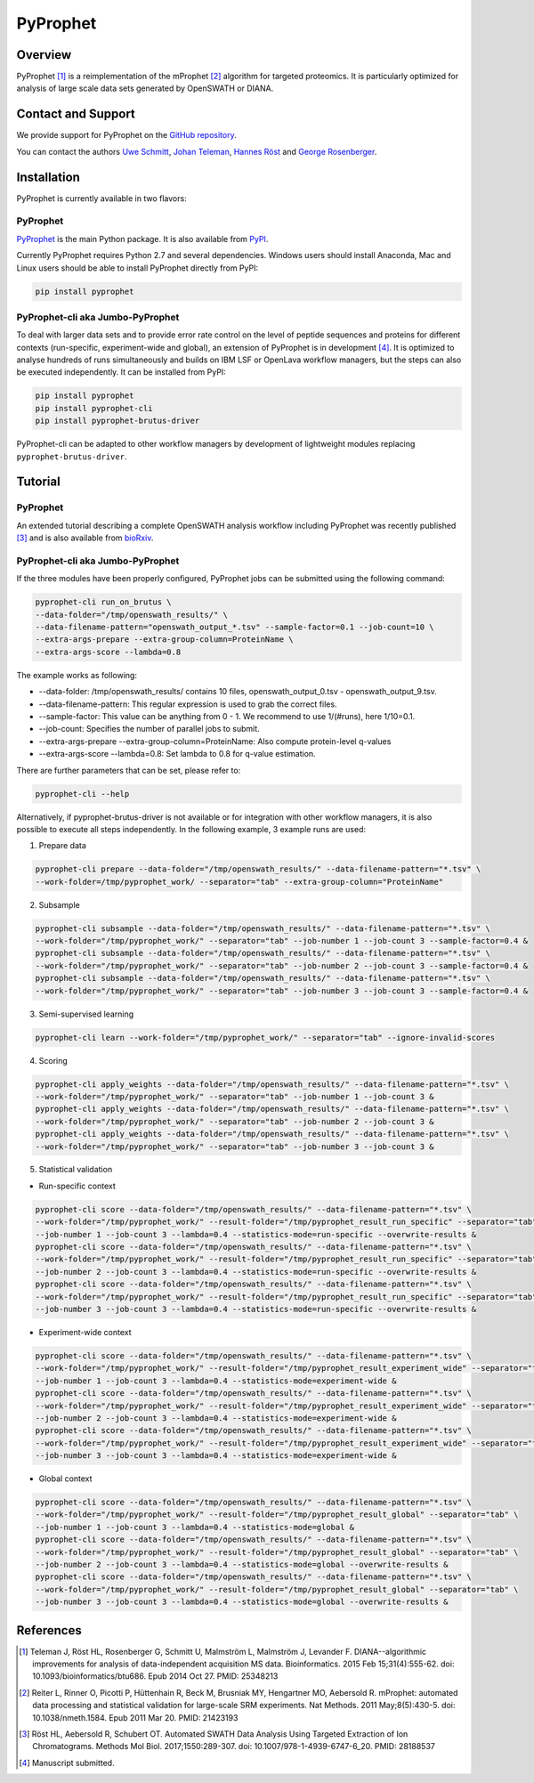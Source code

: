 PyProphet
=========

Overview
--------

PyProphet [1]_ is a reimplementation of the mProphet [2]_ algorithm for targeted proteomics. It is particularly optimized for analysis of large scale data sets generated by OpenSWATH or DIANA.

Contact and Support
-------------------

We provide support for PyProphet on the `GitHub repository
<https://github.com/PyProphet/pyprophet/issues>`_.

You can contact the authors `Uwe Schmitt
<https://www.ethz.ch/services/en/organisation/departments/it-services/people/person-detail.html?persid=204514>`_, `Johan Teleman
<https://github.com/fickludd>`_, `Hannes Röst
<http://www.hroest.ch>`_ and `George Rosenberger
<http://www.rosenberger.pro>`_.

Installation
------------
PyProphet is currently available in two flavors:

PyProphet
~~~~~~~~~
`PyProphet
<https://github.com/PyProphet/pyprophet>`_ is the main Python package. It is also available from `PyPI
<https://pypi.python.org/pypi/pyprophet>`_.

Currently PyProphet requires Python 2.7 and several dependencies. Windows users should install Anaconda, Mac and Linux users should be able to install PyProphet directly from PyPI:

.. code-block:: bash

   pip install pyprophet

PyProphet-cli aka Jumbo-PyProphet
~~~~~~~~~~~~~~~~~~~~~~~~~~~~~~~~~
To deal with larger data sets and to provide error rate control on the level of peptide sequences and proteins for different contexts (run-specific, experiment-wide and global), an extension of PyProphet is in development [4]_. It is optimized to analyse hundreds of runs simultaneously and builds on IBM LSF or OpenLava workflow managers, but the steps can also be executed independently. It can be installed from PyPI:

.. code-block:: bash

   pip install pyprophet
   pip install pyprophet-cli
   pip install pyprophet-brutus-driver

PyProphet-cli can be adapted to other workflow managers by development of lightweight modules replacing ``pyprophet-brutus-driver``.

Tutorial
--------
PyProphet
~~~~~~~~~
An extended tutorial describing a complete OpenSWATH analysis workflow including PyProphet was recently published [3]_ and is also available from `bioRxiv
<http://biorxiv.org/content/early/2016/03/19/044552>`_.

PyProphet-cli aka Jumbo-PyProphet
~~~~~~~~~~~~~~~~~~~~~~~~~~~~~~~~~
If the three modules have been properly configured, PyProphet jobs can be submitted using the following command:

.. code-block:: bash

   pyprophet-cli run_on_brutus \
   --data-folder="/tmp/openswath_results/" \
   --data-filename-pattern="openswath_output_*.tsv" --sample-factor=0.1 --job-count=10 \
   --extra-args-prepare --extra-group-column=ProteinName \
   --extra-args-score --lambda=0.8


The example works as following:

- --data-folder: /tmp/openswath_results/ contains 10 files, openswath_output_0.tsv - openswath_output_9.tsv.
- --data-filename-pattern: This regular expression is used to grab the correct files.
- --sample-factor: This value can be anything from 0 - 1. We recommend to use 1/(#runs), here 1/10=0.1.
- --job-count: Specifies the number of parallel jobs to submit.
- --extra-args-prepare --extra-group-column=ProteinName: Also compute protein-level q-values
- --extra-args-score --lambda=0.8: Set lambda to 0.8 for q-value estimation.

There are further parameters that can be set, please refer to:

.. code-block:: bash

   pyprophet-cli --help


Alternatively, if pyprophet-brutus-driver is not available or for integration with other workflow managers, it is also possible to execute all steps independently. In the following example, 3 example runs are used:

1. Prepare data

.. code-block:: bash

   pyprophet-cli prepare --data-folder="/tmp/openswath_results/" --data-filename-pattern="*.tsv" \
   --work-folder=/tmp/pyprophet_work/ --separator="tab" --extra-group-column="ProteinName"

2. Subsample

.. code-block:: bash

   pyprophet-cli subsample --data-folder="/tmp/openswath_results/" --data-filename-pattern="*.tsv" \
   --work-folder="/tmp/pyprophet_work/" --separator="tab" --job-number 1 --job-count 3 --sample-factor=0.4 &
   pyprophet-cli subsample --data-folder="/tmp/openswath_results/" --data-filename-pattern="*.tsv" \
   --work-folder="/tmp/pyprophet_work/" --separator="tab" --job-number 2 --job-count 3 --sample-factor=0.4 &
   pyprophet-cli subsample --data-folder="/tmp/openswath_results/" --data-filename-pattern="*.tsv" \
   --work-folder="/tmp/pyprophet_work/" --separator="tab" --job-number 3 --job-count 3 --sample-factor=0.4 &

3. Semi-supervised learning

.. code-block:: bash

   pyprophet-cli learn --work-folder="/tmp/pyprophet_work/" --separator="tab" --ignore-invalid-scores

4. Scoring

.. code-block:: bash

   pyprophet-cli apply_weights --data-folder="/tmp/openswath_results/" --data-filename-pattern="*.tsv" \
   --work-folder="/tmp/pyprophet_work/" --separator="tab" --job-number 1 --job-count 3 &
   pyprophet-cli apply_weights --data-folder="/tmp/openswath_results/" --data-filename-pattern="*.tsv" \
   --work-folder="/tmp/pyprophet_work/" --separator="tab" --job-number 2 --job-count 3 &
   pyprophet-cli apply_weights --data-folder="/tmp/openswath_results/" --data-filename-pattern="*.tsv" \
   --work-folder="/tmp/pyprophet_work/" --separator="tab" --job-number 3 --job-count 3 &

5. Statistical validation

- Run-specific context

.. code-block:: bash

   pyprophet-cli score --data-folder="/tmp/openswath_results/" --data-filename-pattern="*.tsv" \
   --work-folder="/tmp/pyprophet_work/" --result-folder="/tmp/pyprophet_result_run_specific" --separator="tab" \
   --job-number 1 --job-count 3 --lambda=0.4 --statistics-mode=run-specific --overwrite-results &
   pyprophet-cli score --data-folder="/tmp/openswath_results/" --data-filename-pattern="*.tsv" \
   --work-folder="/tmp/pyprophet_work/" --result-folder="/tmp/pyprophet_result_run_specific" --separator="tab" \
   --job-number 2 --job-count 3 --lambda=0.4 --statistics-mode=run-specific --overwrite-results &
   pyprophet-cli score --data-folder="/tmp/openswath_results/" --data-filename-pattern="*.tsv" \
   --work-folder="/tmp/pyprophet_work/" --result-folder="/tmp/pyprophet_result_run_specific" --separator="tab" \
   --job-number 3 --job-count 3 --lambda=0.4 --statistics-mode=run-specific --overwrite-results &

- Experiment-wide context

.. code-block:: bash

   pyprophet-cli score --data-folder="/tmp/openswath_results/" --data-filename-pattern="*.tsv" \
   --work-folder="/tmp/pyprophet_work/" --result-folder="/tmp/pyprophet_result_experiment_wide" --separator="tab" \
   --job-number 1 --job-count 3 --lambda=0.4 --statistics-mode=experiment-wide &
   pyprophet-cli score --data-folder="/tmp/openswath_results/" --data-filename-pattern="*.tsv" \
   --work-folder="/tmp/pyprophet_work/" --result-folder="/tmp/pyprophet_result_experiment_wide" --separator="tab" \
   --job-number 2 --job-count 3 --lambda=0.4 --statistics-mode=experiment-wide &
   pyprophet-cli score --data-folder="/tmp/openswath_results/" --data-filename-pattern="*.tsv" \
   --work-folder="/tmp/pyprophet_work/" --result-folder="/tmp/pyprophet_result_experiment_wide" --separator="tab" \
   --job-number 3 --job-count 3 --lambda=0.4 --statistics-mode=experiment-wide &

- Global context

.. code-block:: bash

   pyprophet-cli score --data-folder="/tmp/openswath_results/" --data-filename-pattern="*.tsv" \
   --work-folder="/tmp/pyprophet_work/" --result-folder="/tmp/pyprophet_result_global" --separator="tab" \
   --job-number 1 --job-count 3 --lambda=0.4 --statistics-mode=global &
   pyprophet-cli score --data-folder="/tmp/openswath_results/" --data-filename-pattern="*.tsv" \
   --work-folder="/tmp/pyprophet_work/" --result-folder="/tmp/pyprophet_result_global" --separator="tab" \
   --job-number 2 --job-count 3 --lambda=0.4 --statistics-mode=global --overwrite-results &
   pyprophet-cli score --data-folder="/tmp/openswath_results/" --data-filename-pattern="*.tsv" \
   --work-folder="/tmp/pyprophet_work/" --result-folder="/tmp/pyprophet_result_global" --separator="tab" \
   --job-number 3 --job-count 3 --lambda=0.4 --statistics-mode=global --overwrite-results &

References
----------
.. [1] Teleman J, Röst HL, Rosenberger G, Schmitt U, Malmström L, Malmström J, Levander F. DIANA--algorithmic improvements for analysis of data-independent acquisition MS data. Bioinformatics. 2015 Feb 15;31(4):555-62. doi: 10.1093/bioinformatics/btu686. Epub 2014 Oct 27. PMID: 25348213

.. [2] Reiter L, Rinner O, Picotti P, Hüttenhain R, Beck M, Brusniak MY, Hengartner MO, Aebersold R. mProphet: automated data processing and statistical validation for large-scale SRM experiments. Nat Methods. 2011 May;8(5):430-5. doi: 10.1038/nmeth.1584. Epub 2011 Mar 20. PMID: 21423193

.. [3] Röst HL, Aebersold R, Schubert OT. Automated SWATH Data Analysis Using Targeted Extraction of Ion Chromatograms. Methods Mol Biol. 2017;1550:289-307. doi: 10.1007/978-1-4939-6747-6_20. PMID: 28188537

.. [4] Manuscript submitted.
